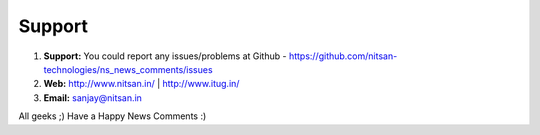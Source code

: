 
.. _support:

Support
-------

#. **Support:** You could report any issues/problems at Github - https://github.com/nitsan-technologies/ns_news_comments/issues

#. **Web:** http://www.nitsan.in/ | http://www.itug.in/

#. **Email:** sanjay@nitsan.in


All geeks ;) Have a Happy News Comments :)